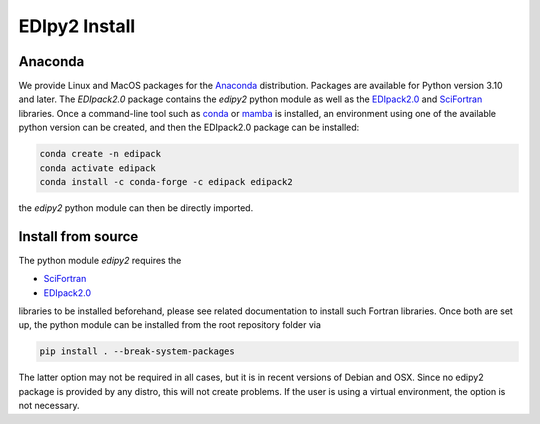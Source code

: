 .. _edipy_install:

EDIpy2 Install
==============


Anaconda
------------

We provide Linux and MacOS packages for the `Anaconda <https://www.anaconda.com/>`_ distribution. Packages are available for Python version 3.10 and later. The `EDIpack2.0` package contains the `edipy2` python module as well as the `EDIpack2.0 <https://www.github.com/EDIpack/EDIpack2.0/>`_ and `SciFortran <https://www.github.com/scifortran/scifortran/>`_ libraries.
Once a command-line tool such as `conda <https://www.anaconda.com/>`_ or `mamba <https://mamba.readthedocs.io/en/latest/>`_ is installed, an environment using one of the available python version can be created, and then the EDIpack2.0 package can be installed:

.. code-block:: shell

   conda create -n edipack
   conda activate edipack
   conda install -c conda-forge -c edipack edipack2


the `edipy2` python module can then be directly imported.

Install from source
---------------------

The python module `edipy2` requires the

* `SciFortran`_

* `EDIpack2.0`_

libraries to be installed beforehand, please see related documentation
to install such Fortran libraries. Once both are set up, the python module can be installed from the root repository folder via

.. code-block:: shell

   pip install . --break-system-packages
   
The latter option may not be required in all cases, but it is in recent versions of Debian and OSX. Since no edipy2 package is provided by any distro, this will not create problems. If the user is using a virtual environment, the option is not necessary.





